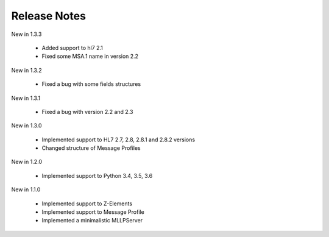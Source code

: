 .. _release_notes:

Release Notes
=============
New in 1.3.3

  * Added support to hl7 2.1
  * Fixed some MSA.1 name in version 2.2
  
New in 1.3.2

 * Fixed a bug with some fields structures

New in 1.3.1

 * Fixed a bug with version 2.2 and 2.3

New in 1.3.0

 * Implemented support to HL7 2.7, 2.8, 2.8.1 and 2.8.2 versions
 * Changed structure of Message Profiles

New in 1.2.0

 * Implemented support to Python 3.4, 3.5, 3.6

New in 1.1.0

 * Implemented support to Z-Elements
 * Implemented support to Message Profile
 * Implemented a minimalistic MLLPServer
